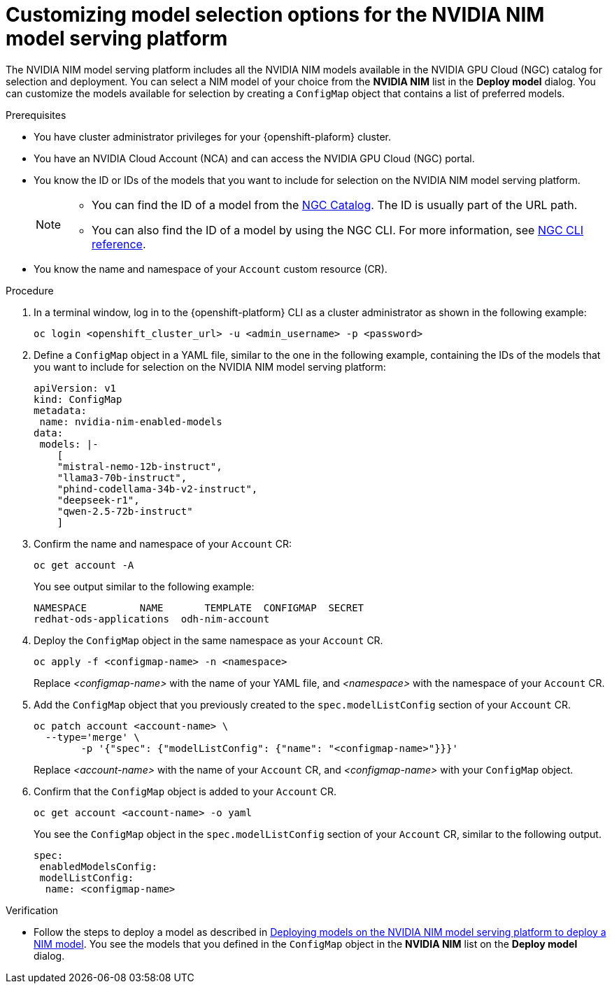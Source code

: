 :_module-type: PROCEDURE

[id="Customizing-model-selection-options_{context}"]
= Customizing model selection options for the NVIDIA NIM model serving platform

[role="_abstract"]
The NVIDIA NIM model serving platform includes all the NVIDIA NIM models available in the NVIDIA GPU Cloud (NGC) catalog for selection and deployment. You can select a NIM model of your choice from the *NVIDIA NIM* list in the *Deploy model* dialog. You can customize the models available for selection by creating a `ConfigMap` object that contains a list of preferred models.

.Prerequisites

* You have cluster administrator privileges for your {openshift-plaform} cluster.
* You have an NVIDIA Cloud Account (NCA) and can access the NVIDIA GPU Cloud (NGC) portal. 
* You know the ID or IDs of the models that you want to include for selection on the NVIDIA NIM model serving platform.
+
[NOTE]
====
* You can find the ID of a model from the link:https://catalog.ngc.nvidia.com/[NGC Catalog]. The ID is usually part of the URL path.
* You can also find the ID of a model by using the NGC CLI.  For more information, see link:https://docs.ngc.nvidia.com/cli/cmd_registry.html#model[NGC CLI reference].
====
* You know the name and namespace of your `Account` custom resource (CR).

.Procedure

. In a terminal window, log in to the {openshift-platform} CLI as a cluster administrator as shown in the following example:
+
[source, console]
----
oc login <openshift_cluster_url> -u <admin_username> -p <password>
----
. Define a `ConfigMap` object in a YAML file, similar to the one in the following example, containing the IDs of the models that you want to include for selection on the NVIDIA NIM model serving platform:
+
[source, yaml]
----
apiVersion: v1
kind: ConfigMap
metadata:
 name: nvidia-nim-enabled-models
data:
 models: |-
    [
    "mistral-nemo-12b-instruct",
    "llama3-70b-instruct",
    "phind-codellama-34b-v2-instruct",
    "deepseek-r1",
    "qwen-2.5-72b-instruct"
    ]
----
. Confirm the name and namespace of your `Account` CR: 
+
[source, console]
----
oc get account -A
----
+
You see output similar to the following example:
+
[source, console]
----
NAMESPACE         NAME       TEMPLATE  CONFIGMAP  SECRET
redhat-ods-applications  odh-nim-account
----
. Deploy the `ConfigMap` object in the same namespace as your `Account` CR. 
+
[source, bash]
----
oc apply -f <configmap-name> -n <namespace>
----
+ 
Replace _<configmap-name>_ with the name of your YAML file, and _<namespace>_ with the namespace of your `Account` CR.
. Add the `ConfigMap` object that you previously created to the `spec.modelListConfig` section of your `Account` CR.
+
[source, console]
----
oc patch account <account-name> \
  --type='merge' \
  	-p '{"spec": {"modelListConfig": {"name": "<configmap-name>"}}}'
----
+
Replace _<account-name>_ with the name of your `Account` CR, and _<configmap-name>_ with your `ConfigMap` object.
. Confirm that the `ConfigMap` object is added to your `Account` CR.
+
[source, console]
----
oc get account <account-name> -o yaml
----
+
You see the `ConfigMap` object in the `spec.modelListConfig` section of your `Account` CR, similar to the following output. 
+
[source, yaml]
----
spec:
 enabledModelsConfig:
 modelListConfig:
  name: <configmap-name>
----

.Verification

ifndef::upstream[]
* Follow the steps to deploy a model as described in link:{rhoaidocshome}{default-format-url}/serving_models/serving-large-models_serving-large-models#deploying-models-on-the-NVIDIA-NIM-model-serving-platform_serving-large-models[Deploying models on the NVIDIA NIM model serving platform to deploy a NIM model]. You see the models that you defined in the `ConfigMap` object in the *NVIDIA NIM* list on the *Deploy model* dialog.
endif::[]
ifdef::upstream[]
* Follow the steps to deploy a model as described in link:{odhdocshome}/serving-models/#deploying-models-on-the-NVIDIA-NIM-model-serving-platform_serving-large-models[Deploying models on the NVIDIA NIM model serving platform to deploy a NIM model]. You see the models that you defined in the `ConfigMap` object in the *NVIDIA NIM* list on the *Deploy model* dialog.
endif::[]

// [role="_additional-resources"]
// .Additional resources
